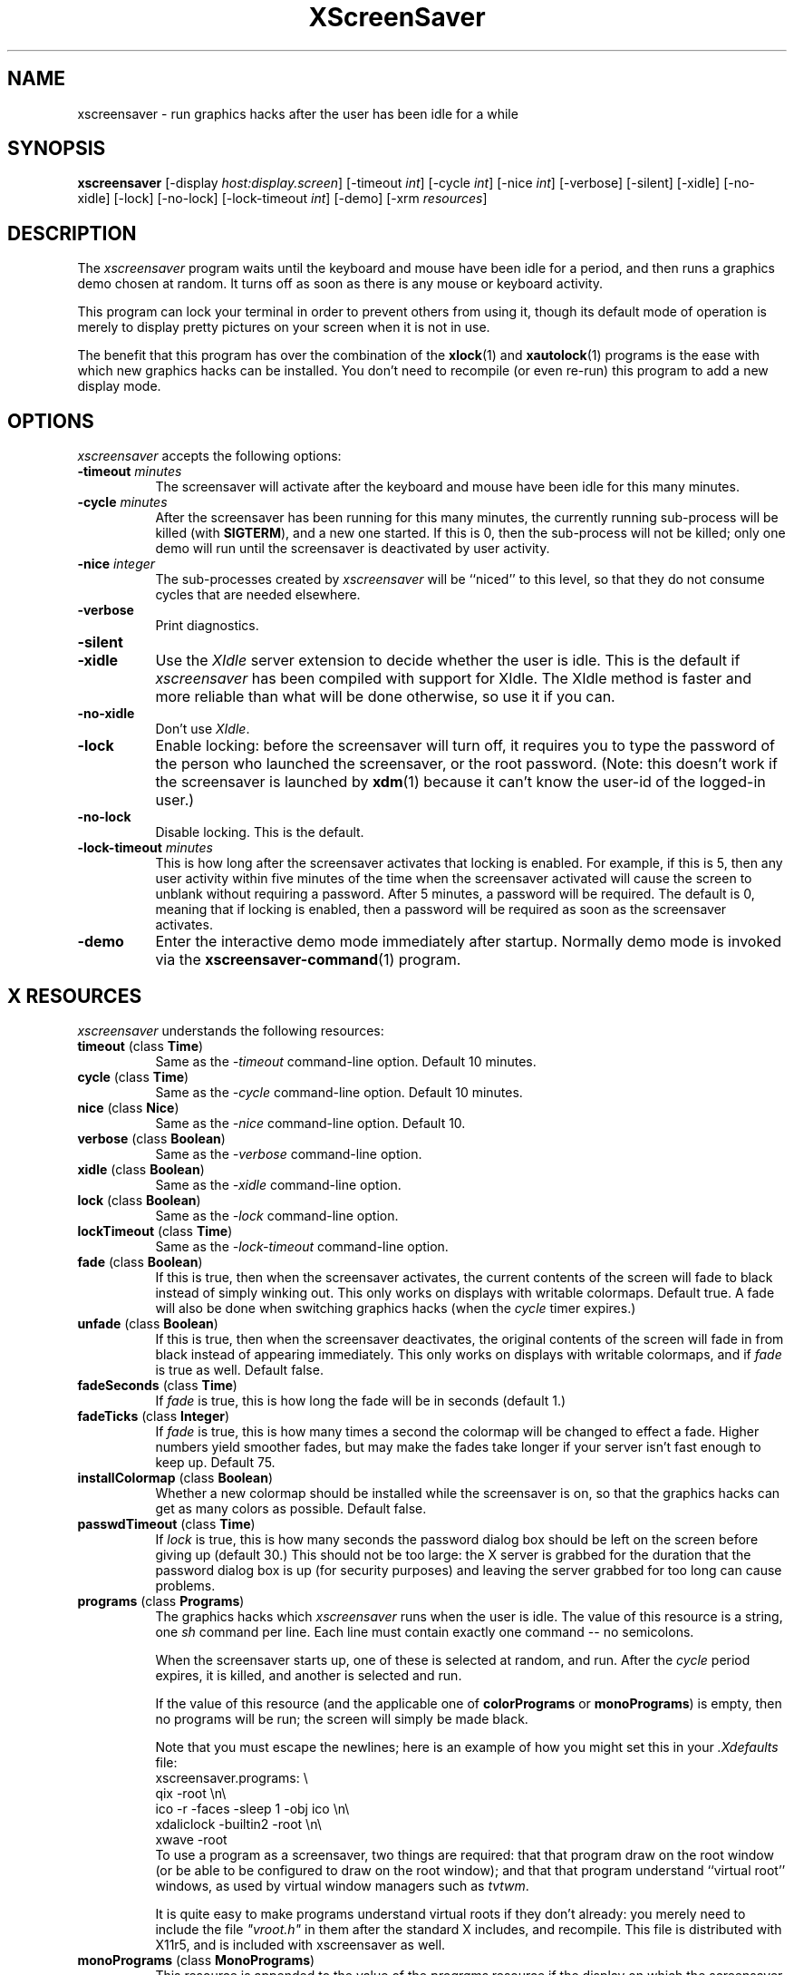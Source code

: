 .de EX		\"Begin example
.ne 5
.if n .sp 1
.if t .sp .5
.nf
.in +.5i
..
.de EE
.fi
.in -.5i
.if n .sp 1
.if t .sp .5
..
.TH XScreenSaver 1 "22-mar-93" "X Version 11"
.SH NAME
xscreensaver - run graphics hacks after the user has been idle for a while
.SH SYNOPSIS
.B xscreensaver
[\-display \fIhost:display.screen\fP] [\-timeout \fIint\fP] [\-cycle \fIint\fP] [\-nice \fIint\fP] [\-verbose] [\-silent] [\-xidle] [\-no-xidle] [\-lock] [\-no-lock] [\-lock\-timeout \fIint\fP] [\-demo] [\-xrm \fIresources\fP]
.SH DESCRIPTION
The \fIxscreensaver\fP program waits until the keyboard and mouse have been 
idle for a period, and then runs a graphics demo chosen at random.  It 
turns off as soon as there is any mouse or keyboard activity.

This program can lock your terminal in order to prevent others from using it,
though its default mode of operation is merely to display pretty pictures on
your screen when it is not in use.  

The benefit that this program has over the combination of the
.BR xlock (1)
and
.BR xautolock (1)
programs is the ease with which new graphics hacks can be installed.  You
don't need to recompile (or even re-run) this program to add a new display
mode.
.SH OPTIONS
.I xscreensaver
accepts the following options:
.TP 8
.B \-timeout \fIminutes\fP
The screensaver will activate after the keyboard and mouse have been idle
for this many minutes.
.TP 8
.B \-cycle \fIminutes\fP
After the screensaver has been running for this many minutes, the currently
running sub-process will be killed (with \fBSIGTERM\fP), and a new one 
started.  If this is 0, then the sub-process will not be killed; only one
demo will run until the screensaver is deactivated by user activity.
.TP 8
.B \-nice \fIinteger\fP
The sub-processes created by \fIxscreensaver\fP will be ``niced'' to this
level, so that they do not consume cycles that are needed elsewhere.
.TP 8
.B \-verbose
Print diagnostics.
.TP 8
.B \-silent

.TP 8
.B \-xidle
Use the \fIXIdle\fP server extension to decide whether the user is idle.
This is the default if \fIxscreensaver\fP has been compiled with support
for XIdle.  The XIdle method is faster and more reliable than what will
be done otherwise, so use it if you can.  
.TP 8
.B \-no\-xidle
Don't use \fIXIdle\fP.
.TP 8
.B \-lock
Enable locking: before the screensaver will turn off, it requires you to
type the password of the person who launched the screensaver, or the root
password.  (Note: this doesn't work if the screensaver is launched
by
.BR xdm (1)
because it can't know the user-id of the logged-in user.)
.TP 8
.B \-no\-lock
Disable locking.  This is the default.
.TP 8
.B \-lock\-timeout \fIminutes\fP
This is how long after the screensaver activates that locking is enabled.
For example, if this is 5, then any user activity within five minutes of
the time when the screensaver activated will cause the screen to unblank
without requiring a password.  After 5 minutes, a password will be
required.  The default is 0, meaning that if locking is enabled, then
a password will be required as soon as the screensaver activates.
.TP 8
.B \-demo
Enter the interactive demo mode immediately after startup.  Normally
demo mode is invoked via the
.BR xscreensaver\-command (1)
program.
.SH X RESOURCES
\fIxscreensaver\fP understands the following resources:
.PP
.TP 8
.B timeout \fR(class \fBTime\fP)
Same as the \fI\-timeout\fP command-line option.  Default 10 minutes.
.TP 8
.B cycle \fR(class \fBTime\fP)
Same as the \fI\-cycle\fP command-line option.  Default 10 minutes.
.TP 8
.B nice \fR(class \fBNice\fP)
Same as the \fI\-nice\fP command-line option.  Default 10.
.TP 8
.B verbose \fR(class \fBBoolean\fP)
Same as the \fI\-verbose\fP command-line option.
.TP 8
.B xidle \fR(class \fBBoolean\fP)
Same as the \fI\-xidle\fP command-line option.
.TP 8
.B lock \fR(class \fBBoolean\fP)
Same as the \fI\-lock\fP command-line option.
.TP 8
.B lockTimeout \fR(class \fBTime\fP)
Same as the \fI\-lock\-timeout\fP command-line option.
.TP 8
.B fade \fR(class \fBBoolean\fP)
If this is true, then when the screensaver activates, the current contents
of the screen will fade to black instead of simply winking out.  This only
works on displays with writable colormaps.  Default true.  A fade will also
be done when switching graphics hacks (when the \fIcycle\fP timer expires.)
.TP 8
.B unfade \fR(class \fBBoolean\fP)
If this is true, then when the screensaver deactivates, the original contents
of the screen will fade in from black instead of appearing immediately.  This
only works on displays with writable colormaps, and if \fIfade\fP is true
as well.  Default false.
.TP 8
.B fadeSeconds \fR(class \fBTime\fP)
If \fIfade\fP is true, this is how long the fade will be in 
seconds (default 1.)
.TP 8
.B fadeTicks \fR(class \fBInteger\fP)
If \fIfade\fP is true, this is how many times a second the colormap will
be changed to effect a fade.  Higher numbers yield smoother fades, but
may make the fades take longer if your server isn't fast enough to keep
up.  Default 75.
.TP 8
.B installColormap \fR(class \fBBoolean\fP)
Whether a new colormap should be installed while the screensaver is on,
so that the graphics hacks can get as many colors as possible.  Default
false.
.TP 8
.B passwdTimeout \fR(class \fBTime\fP)
If \fIlock\fP is true, this is how many seconds the password dialog box
should be left on the screen before giving up (default 30.)  This should
not be too large: the X server is grabbed for the duration that the password
dialog box is up (for security purposes) and leaving the server grabbed for
too long can cause problems.
.TP 8
.B programs \fR(class \fBPrograms\fP)
The graphics hacks which \fIxscreensaver\fP runs when the user is idle.
The value of this resource is a string, one \fIsh\fP command per line.
Each line must contain exactly one command -- no semicolons.

When the screensaver starts up, one of these is selected at random, and
run.  After the \fIcycle\fP period expires, it is killed, and another
is selected and run.

If the value of this resource (and the applicable one of \fBcolorPrograms\fP
or \fBmonoPrograms\fP) is empty, then no programs will be run; the screen
will simply be made black.

Note that you must escape the newlines; here is an example of how you
might set this in your \fI.Xdefaults\fP file:
.EX
xscreensaver.programs:  \\
        qix -root                        \\n\\
        ico -r -faces -sleep 1 -obj ico  \\n\\
        xdaliclock -builtin2 -root       \\n\\
        xwave -root
.EE
To use a program as a screensaver, two things are required: that that
program draw on the root window (or be able to be configured to draw on
the root window); and that that program understand ``virtual root''
windows, as used by virtual window managers such as \fItvtwm\fP.

It is quite easy to make programs understand virtual roots if they
don't already: you merely need to include the file \fI"vroot.h"\fP in
them after the standard X includes, and recompile.  This file is distributed
with X11r5, and is included with xscreensaver as well.
.TP 8
.B monoPrograms \fR(class \fBMonoPrograms\fP)
This resource is appended to the value of the \fIprograms\fP resource if
the display on which the screensaver is running is monochrome.
.TP 8
.B colorPrograms \fR(class \fBColorPrograms\fP)
This resource is appended to the value of the \fIprograms\fP resource if
the display on which the screensaver is running is not monochrome.
.PP
Normally you won't need to change the following resources:
.TP 8
.B bourneShell \fR(class \fBBourneShell\fP)
The pathname of the shell that \fIxscreensaver\fP uses to start subprocesses.
This must be whatever your local variant of \fB/bin/sh\fP is -- in particular,
it must not be \fBcsh\fP.
.TP 8
.B windowCreationTimeout \fR(class \fBTime\fP)
When \fIXIdle\fP is not in use, this controls the delay between when 
windows are created and when \fIxscreensaver\fP selects events on them.
Default 30 seconds.
.TP 8
.B pointerPollTime \fR(class \fBTime\fP)
When \fIXIdle\fP is not in use, this controls how frequently \fIxscreensaver\fP
checks to see if the mouse position or buttons have changed.  Default 5 seconds.
.TP 8
.B initialDelay \fR(class \fBTime\fP)
When \fIXIdle\fP is not in use, \fIxscreensaver\fP will wait this many seconds
before selecting events on existing windows, under the assumption that 
\fIxscreensaver\fP is started during your login procedure, and the window 
state may be in flux.  Default 30 seconds.
.SH "HOW IT WORKS"
When it is time to activate the screensaver, a full-screen black window is
created.  This window is given the appropriate properties so that, to any 
subsequently-created programs, it will appear to be a ``virtual root'' 
window.  Because of this, any program which draws on the root window (and 
which understands virtual roots) can be used as a screensaver.
.PP
When the user becomes active again, the screensaver window is unmapped and
the running subprocess is killed by sending it \fBSIGTERM\fP.  This is also
how the subprocesses are killed when the screensaver decides that it's time
to run a different demo: the old one is killed and a new one is launched.
.PP
Before launching a subprocess, \fIxscreensaver\fP stores an appropriate value
for \fB$DISPLAY\fP in the environment that the child will recieve.  (This is
so that if you start \fIxscreensaver\fP with a \fI-display\fP argument, the
programs which \fIxscreensaver\fP launches will draw on the same display.)
.PP
When the screensaver turns off, or is killed, care is taken to restore 
the ``real'' virtual root window if there is one.  Because of this, it is
important that you not kill the screensaver process with \fIkill -9\fP if
you are running a virtual-root window manager.  If you kill it with \-9,
you may need to restart your window manager to repair the damage.  This
isn't an issue if you aren't running a virtual-root window manager.
.PP
For all the gory details, see the commentary at the top of xscreensaver.c.
.PP
You can control a running screensaver process by using the
.BR xscreensaver\-command (1)
program (which see.)
.SH ENVIRONMENT
.PP
.TP 8
.B DISPLAY
to get the default host and display number.
.TP 8
.B XENVIRONMENT
to get the name of a resource file that overrides the global resources
stored in the RESOURCE_MANAGER property.
.SH USING XDM(1)
You can run \fIxscreensaver\fP from your xdm session, so that the 
screensaver will run even when nobody is logged in on the console.  
Simply add \fB"xscreensaver &"\fP to your \fI/usr/lib/X11/xdm/Xsetup\fP 
file.  Because \fIxdm\fP grabs the keyboard, keypresses will not make 
the screensaver deactivate, but any mouse activity will.
.PP
Users may want to add \fB"xscreensaver-command -restart"\fP to their 
startup scripts, so that the screensaver will be reinitialized with
their private resource settings when they log in.
.PP
It is safe to run this program as root (as \fIxdm\fP is likely to do.)  If 
run as root, \fIxscreensaver\fP changes its effective user and group ids to
something safe (like \fI"nobody"\fP) before connecting to the X server
or launching user-specified programs.
.PP
Locking doesn't work if the screensaver is launched by \fIxdm\fP.  To get
around this, you can run the screensaver from \fIxdm\fP without locking, 
and kill and restart it from your personal X startup script to enable
locking.
.SH DEMO MODE
If \fIxscreensaver\fP receives the \fBDEMO\fP ClientMessage, it pops up
a dialog box from which you can examine and experiment with the screensaver's
client programs.
.PP
Clicking left on an element in the scrolling list will place the indicated
program and its args in the text field to be edited.  Edit the arguments and
hit return to run the program with the parameters you have specified.
.PP
Double-clicking on an element in the scrolling list will run the indicated
program immediately.
.PP
When a client program is launched, the dialog box is hidden.  Clicking
any mouse button will re-expose the dialog box (but will not kill the 
client program.)
.TP 8
.B Run Next
Clicking this button will run the next program in the list after the 
currently-selected one, and will scroll around to the top when it reaches
the bottom.
.TP 8
.B Run Previous
Opposite of Run Next; at the top, it scrolls around to the bottom.
.TP 8
.B Edit Parameters
This pops up a second dialog box, in which you have the option to 
interactively change most of the screensaver's operational parameters,
such as its timeouts, and whether it should hack colormaps.  Changing
these parameters here will affect only the running \fIxscreensaver\fP
process; to make the changes permanent, you need to edit your X resource
file.
.TP 8
.B Exit Demo Mode
Returns to normal screensaver operation.
.TP 8
.B Reinitialize
Causes the screensaver process to exit and then restart with the same 
command-line arguments.  This causes the X resource database to be 
re-read.  This is just like the \fI\-restart\fP argument to
.BR xscreensaver\-command (1)
except that when executed from this button, the screensaver will 
automatically return to demo mode after restarting.
.SH SEE ALSO
.BR X (1),
.BR xscreensaver\-command (1),
.BR xlock (1),
.BR xnlock (1),
.BR xautolock (1),
.BR xdm (1),
.BR qix (1),
.BR pyro (1),
.BR helix (1),
.BR rorschach (1),
.BR hopalong (1),
.BR attraction (1),
.BR greynetic (1),
.BR rocks (1),
.BR noseguy (1),
.BR blitspin (1),
.BR imsmap (1),
.BR slidescreen (1),
.BR hypercube (1),
.BR maze (1),
.BR ico (1),
.BR xdaliclock (1),
.BR xbouncebits (1),
.BR xswarm (1),
.BR xwave (1),
.BR xfishtank (1)
.SH BUGS
If you are not using \fIXIdle\fP, and an application does not 
select \fBKeyPress\fP events on its non-leaf windows within the first
30 seconds of their existence, but selects them later, then it is 
possible that \fIxscreensaver\fP could interfere with the propagation
of those events.  This isn't very likely, but this is the reason that
it's a good idea to install the \fIXIdle\fP extension.
.PP
Although this program ``nices'' the subprocesses that it starts, 
graphics-intensive subprograms can still overload the machine by causing
the X server process itself (which is not ``niced'') to suck a lot of 
cycles.  Care should be taken to slow down programs intended for use as 
screensavers by inserting strategic calls to
.BR sleep (3)
or
.BR usleep (3)
\.

Also, it will cause your X server to be pretty much permanently swapped in.
(but the same is true of any program that draws periodically, like xclock or
xload.)
.PP
If the subprocess is drawing too quickly and the connection to the X
server is a slow one (such as an X terminal running over a phone line) then 
the screensaver might not turn off right away when the user becomes active
again (the
.BR ico (1)
demo has this problem if being run in full-speed mode).  This can be
alleviated by inserting strategic calls to
.BR XSync (3)
in code intended for use as a screensaver.  This prevents too much graphics
activity from being buffered up.
.PP
The screensaver only runs on the default screen of the display.  If you have
more than one screen, you must run multiple screensaver processes, one for
each screen.  (I don't actually know whether this works, because I don't 
have access to a multi-screen machine.  Comments welcome.)
.PP
If you don't have Motif, you can't compile with support for locking or
demo mode.
.PP
When the \fBRun Next\fP and \fBRun Previous\fP buttons are used, the selected
item may not be visible in the window.  It's a Motif bug that selecting a
different item doesn't scroll the list to show the new selected item.
.PP
Locking doesn't work if the screensaver is launched by \fIxdm\fP.
.PP
If you get an error message like ``couldn't get password of foo'' then 
this probably means that you're on a system in which the
.BR getpwent (3)
library routine can only be effectively used by root.  If this is the case, 
then \fIxscreensaver\fP must be installed as setuid to root.  Care has 
been taken to make this a safe thing to do.
.PP
There need to be a lot more graphics hacks.  In particular, there should be
a simulation of a Lavalite (tm).
.PP
The \fBinstallColormap\fP option doesn't work very well with the
.BR twm (1)
window manager and its descendants.  There is a race condition between the
screensaver and this window manager, which can result in the screensaver's
colormap not getting installed properly, meaning the graphics hacks will
appear in essentially random colors.  The
.BR mwm (1)
and
.BR olwm (1)
window managers don't seem to have this problem.  The race condition exists
because X apparently does not provide a way for an OverrideRedirect window to 
have its own colormap, short of grabbing the server (which is neither a good 
idea, nor really possible with the current design.)  What happens is that, as 
soon as the screensaver installs its colormap, \fBtwm\fP responds to 
the \fBColormapNotify\fP event that is generated by re-instaling the default
colormap.  Apparently, \fBtwm\fP doesn't \fIalways\fP do this; it seems to do
it regularly if the screensaver is activated from a menu item, but seems to
not do it if the screensaver comes on of its own volition, or is activated
from another console.  Any thoughts on this problem are welcome...
.PP
The \fBinstallColormap\fP option has no effect in "demo" mode, since the
dialog boxes allocate their colors out of the screen's default colormap
instead of the installed colormap.
.PP
For this same reason, locking doesn't work too well along 
with \fBinstallColormap\fP; the dialog box's colors are random.
.PP
Apparently there are some problems with ``XView'' programs getting confused
and thinking that the screensaver window is the real root window even when
the screensaver is not active: ClientMessages intended for the window manager
are sent to the screensaver window instead.  This could be solved by making
xscreensaver forward all unrecognised ClientMessages to the real root window,
but there may be other problems as well.
.SH COPYRIGHT
Copyright \(co 1992, 1993 by Jamie Zawinski.  Permission to use, copy, modify, 
distribute, and sell this software and its documentation for any purpose is 
hereby granted without fee, provided that the above copyright notice appear 
in all copies and that both that copyright notice and this permission notice
appear in supporting documentation.  No representations are made about the 
suitability of this software for any purpose.  It is provided "as is" without
express or implied warranty.
.SH AUTHOR
Jamie Zawinski <jwz@lucid.com>, 13-aug-92.
Please let me know if you find any bugs or make any improvements.

Thanks to David Wojtowicz for implementing \fIlockTimeout\fP.

Thanks to Martin Kraemer for adding support for shadow passwords and 
locking-disabled diagnostics.
